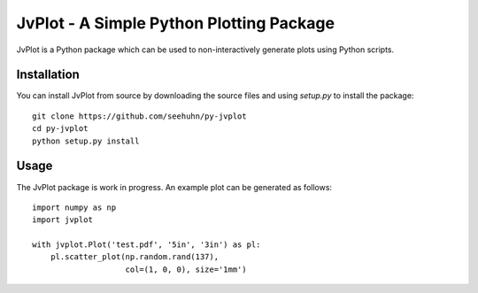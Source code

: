JvPlot - A Simple Python Plotting Package
=========================================

JvPlot is a Python package which can be used to non-interactively
generate plots using Python scripts.

Installation
------------

You can install JvPlot from source by downloading the source files and
using `setup.py` to install the package::

    git clone https://github.com/seehuhn/py-jvplot
    cd py-jvplot
    python setup.py install

Usage
-----

The JvPlot package is work in progress.  An example plot can be
generated as follows::

    import numpy as np
    import jvplot

    with jvplot.Plot('test.pdf', '5in', '3in') as pl:
	pl.scatter_plot(np.random.rand(137),
			col=(1, 0, 0), size='1mm')
